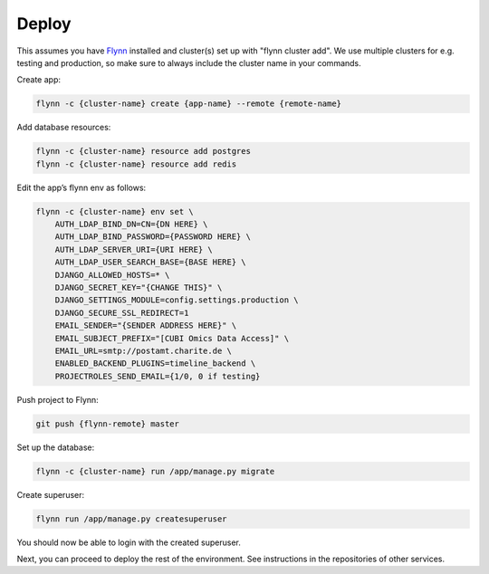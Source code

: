 Deploy
======

This assumes you have `Flynn <https://flynn.io>`_ installed and cluster(s) set
up with "flynn cluster add". We use multiple clusters for e.g. testing and
production, so make sure to always include the cluster name in your commands.


Create app:

.. code-block:: shell

    flynn -c {cluster-name} create {app-name} --remote {remote-name}

Add database resources:

.. code-block:: shell

    flynn -c {cluster-name} resource add postgres
    flynn -c {cluster-name} resource add redis

Edit the app’s flynn env as follows:

.. code-block:: shell

    flynn -c {cluster-name} env set \
        AUTH_LDAP_BIND_DN=CN={DN HERE} \
        AUTH_LDAP_BIND_PASSWORD={PASSWORD HERE} \
        AUTH_LDAP_SERVER_URI={URI HERE} \
        AUTH_LDAP_USER_SEARCH_BASE={BASE HERE} \
        DJANGO_ALLOWED_HOSTS=* \
        DJANGO_SECRET_KEY="{CHANGE THIS}" \
        DJANGO_SETTINGS_MODULE=config.settings.production \
        DJANGO_SECURE_SSL_REDIRECT=1
        EMAIL_SENDER="{SENDER ADDRESS HERE}" \
        EMAIL_SUBJECT_PREFIX="[CUBI Omics Data Access]" \
        EMAIL_URL=smtp://postamt.charite.de \
        ENABLED_BACKEND_PLUGINS=timeline_backend \
        PROJECTROLES_SEND_EMAIL={1/0, 0 if testing}


Push project to Flynn:

.. code-block:: shell

    git push {flynn-remote} master

Set up the database:

.. code-block:: shell

    flynn -c {cluster-name} run /app/manage.py migrate


Create superuser:

.. code-block:: shell

    flynn run /app/manage.py createsuperuser

You should now be able to login with the created superuser.

Next, you can proceed to deploy the rest of the environment. See instructions
in the repositories of other services.
